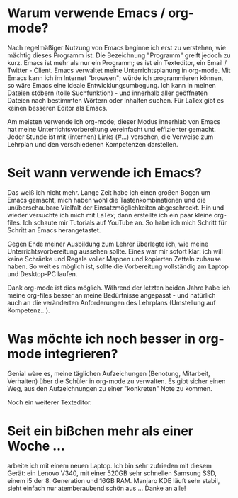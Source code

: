 #+BEGIN_COMMENT
.. title: Emacs
.. slug: emacs
.. date: 2020-04-17 21:01:59 UTC+02:00
.. tags: emacs
.. category: 
.. link: 
.. description: 
.. type: text

#+END_COMMENT


* Warum verwende Emacs / org-mode?
Nach regelmäßiger Nutzung von Emacs beginne ich erst zu verstehen, wie mächtig dieses Programm ist. Die Bezeichnung "Programm" greift jedoch zu kurz. Emacs ist mehr als nur ein Programm; es ist ein Texteditor, ein Email / Twitter - Client. Emacs verwaltet meine Unterrichtsplanung in org-mode. Mit Emacs kann ich im Internet "browsen"; würde ich programmieren können, so wäre Emacs eine ideale Entwicklungsumbegung. Ich kann in meinen Dateien stöbern (tolle Suchfunktion) - und innerhalb aller geöffneten Dateien nach bestimmten Wörtern oder Inhalten suchen. Für LaTex gibt es keinen besseren Editor als Emacs.

Am meisten verwende ich org-mode; dieser Modus innerhlab von Emacs hat meine Unterrichtsvorbereitung vereinfacht und effizienter gemacht. Jeder Stunde ist mit (internen) Links (#...) versehen, die Verweise zum Lehrplan und den verschiedenen Kompetenzen darstellen. 

* Seit wann verwende ich Emacs?
Das weiß ich nicht mehr. Lange Zeit habe ich einen großen Bogen um Emacs gemacht, mich haben wohl die Tastenkombinationen und die unüberschaubare Vielfalt der Einsatzmöglichkeiten abgeschreckt. Hin und wieder versuchte ich mich mit LaTex; dann erstellte ich ein paar kleine org-files. Ich schaute mir Tutorials auf YouTube an. So habe ich mich Schritt für Schritt an Emacs herangetastet. 

Gegen Ende meiner Ausbildung zum Lehrer überlegte ich, wie meine Unterrichtsvorbereitung aussehen sollte. Eines war mir sofort klar: ich will keine Schränke und Regale voller Mappen und kopierten Zetteln zuhause haben. So weit es möglich ist, sollte die Vorbereitung vollständig am Laptop und Desktop-PC laufen. 

Dank org-mode ist dies möglich. Während der letzten beiden Jahre habe ich meine org-files besser an meine Bedürfnisse angepasst - und natürlich auch an die veränderten Anforderungen des Lehrplans (Umstellung auf Kompetenz...). 

* Was möchte ich noch besser in org-mode integrieren?
Genial wäre es, meine täglichen Aufzeichungen (Benotung, Mitarbeit, Verhalten) über die Schüler in org-mode zu verwalten. Es gibt sicher einen Weg, aus den Aufzeichnungen zu einer "konkreten" Note zu kommen.

Noch ein weiterer Texteditor.

* Seit ein bißchen mehr als einer Woche ...
arbeite ich mit einem neuen Laptop. Ich bin sehr zufrieden mit diesem Gerät: ein Lenovo V340, mit einer 520GB sehr schnellen Samsung SSD, einem i5 der 8. Generation und 16GB RAM. Manjaro KDE läuft sehr stabil, sieht einfach nur atemberaubend schön aus ... Danke an alle! 
